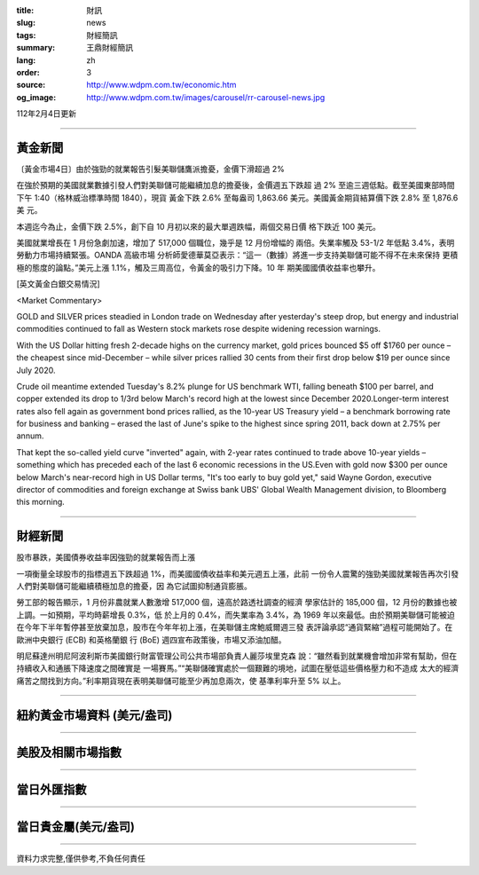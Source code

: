 :title: 財訊
:slug: news
:tags: 財經簡訊
:summary: 王鼎財經簡訊
:lang: zh
:order: 3
:source: http://www.wdpm.com.tw/economic.htm
:og_image: http://www.wdpm.com.tw/images/carousel/rr-carousel-news.jpg

112年2月4日更新

----

黃金新聞
++++++++

〔黃金市場4日〕由於強勁的就業報告引髮美聯儲鷹派擔憂，金價下滑超過 2%

在強於預期的美國就業數據引發人們對美聯儲可能繼續加息的擔憂後，金價週五下跌超
過 2% 至逾三週低點。截至美國東部時間下午 1:40（格林威治標準時間 1840），現貨
黃金下跌 2.6% 至每盎司 1,863.66 美元。美國黃金期貨結算價下跌 2.8% 至 1,876.6 美
元。

本週迄今為止，金價下跌 2.5%，創下自 10 月初以來的最大單週跌幅，兩個交易日價
格下跌近 100 美元。

美國就業增長在 1 月份急劇加速，增加了 517,000 個職位，幾乎是 12 月份增幅的
兩倍。失業率觸及 53-1/2 年低點 3.4%，表明勞動力市場持續緊張。OANDA 高級市場
分析師愛德華莫亞表示：“這一（數據）將進一步支持美聯儲可能不得不在未來保持
更積極的態度的論點。”美元上漲 1.1%，觸及三周高位，令黃金的吸引力下降。10 年
期美國國債收益率也攀升。









[英文黃金白銀交易情況]

<Market Commentary>

GOLD and SILVER prices steadied in London trade on Wednesday after yesterday's 
steep drop, but energy and industrial commodities continued to fall as Western 
stock markets rose despite widening recession warnings.

With the US Dollar hitting fresh 2-decade highs on the currency market, gold 
prices bounced $5 off $1760 per ounce – the cheapest since mid-December – while 
silver prices rallied 30 cents from their first drop below $19 per ounce 
since July 2020.

Crude oil meantime extended Tuesday's 8.2% plunge for US benchmark WTI, falling 
beneath $100 per barrel, and copper extended its drop to 1/3rd below March's 
record high at the lowest since December 2020.Longer-term interest rates 
also fell again as government bond prices rallied, as the 10-year US Treasury 
yield – a benchmark borrowing rate for business and banking – erased the 
last of June's spike to the highest since spring 2011, back down at 2.75% 
per annum.

That kept the so-called yield curve "inverted" again, with 2-year rates continued 
to trade above 10-year yields – something which has preceded each of the 
last 6 economic recessions in the US.Even with gold now $300 per ounce below 
March's near-record high in US Dollar terms, "It's too early to buy gold 
yet," said Wayne Gordon, executive director of commodities and foreign exchange 
at Swiss bank UBS' Global Wealth Management division, to Bloomberg this morning.


----

財經新聞
++++++++
股市暴跌，美國債券收益率因強勁的就業報告而上漲

一項衡量全球股市的指標週五下跌超過 1%，而美國國債收益率和美元週五上漲，此前
一份令人震驚的強勁美國就業報告再次引發人們對美聯儲可能繼續積極加息的擔憂，因
為它試圖抑制通貨膨脹。

勞工部的報告顯示，1 月份非農就業人數激增 517,000 個，遠高於路透社調查的經濟
學家估計的 185,000 個，12 月份的數據也被上調。一如預期，平均時薪增長 0.3%，低
於上月的 0.4%，而失業率為 3.4%，為 1969 年以來最低。由於預期美聯儲可能被迫
在今年下半年暫停甚至放棄加息，股市在今年年初上漲，在美聯儲主席鮑威爾週三發
表評論承認“通貨緊縮”過程可能開始了。在歐洲中央銀行 (ECB) 和英格蘭銀
行 (BoE) 週四宣布政策後，市場又添油加醋。

明尼蘇達州明尼阿波利斯市美國銀行財富管理公司公共市場部負責人麗莎埃里克森
說：“雖然看到就業機會增加非常有幫助，但在持續收入和通脹下降速度之間確實是
一場賽馬。”“美聯儲確實處於一個艱難的境地，試圖在壓低這些價格壓力和不造成
太大的經濟痛苦之間找到方向。”利率期貨現在表明美聯儲可能至少再加息兩次，使
基準利率升至 5% 以上。


        

----

紐約黃金市場資料 (美元/盎司)
++++++++++++++++++++++++++++

.. raw:: html

  <A HREF="http://www.kitco.com/connecting.html">
  <IMG SRC="http://www.kitconet.com/images/quotes_4b2.gif" BORDER="0" ALT="[Most Recent Quotes from www.kitco.com]">
  </A>

----

美股及相關市場指數
++++++++++++++++++

.. raw:: html

  <!-- TradingView Widget BEGIN -->
  <div class="tradingview-widget-container">
    <div class="tradingview-widget-container__widget"></div>
    <div class="tradingview-widget-copyright"><a href="https://tw.tradingview.com/markets/indices/" rel="noopener" target="_blank"><span class="blue-text">指數行情</span></a>由TradingView提供</div>
    <script type="text/javascript" src="https://s3.tradingview.com/external-embedding/embed-widget-market-quotes.js" async>
    {
    "title": "指數",
    "width": 770,
    "height": 450,
    "locale": "zh_TW",
    "symbolsGroups": [
      {
        "name": "美國和加拿大",
        "symbols": [
          {
            "name": "FOREXCOM:SPXUSD",
            "displayName": "標準普爾500"
          },
          {
            "name": "FOREXCOM:NSXUSD",
            "displayName": "納斯達克100指數"
          },
          {
            "name": "CME_MINI:ES1!",
            "displayName": "E-迷你 標普指數期貨"
          },
          {
            "name": "INDEX:DXY",
            "displayName": "美元指數"
          },
          {
            "name": "FOREXCOM:DJI",
            "displayName": "道瓊斯 30"
          }
        ]
      },
      {
        "name": "歐洲",
        "symbols": [
          {
            "name": "INDEX:SX5E",
            "displayName": "歐元藍籌50"
          },
          {
            "name": "FOREXCOM:UKXGBP",
            "displayName": "富時100"
          },
          {
            "name": "INDEX:DEU30",
            "displayName": "德國DAX指數"
          },
          {
            "name": "INDEX:CAC40",
            "displayName": "法國 CAC 40 指數"
          },
          {
            "name": "INDEX:SMI"
          }
        ]
      },
      {
        "name": "亞太",
        "symbols": [
          {
            "name": "INDEX:NKY",
            "displayName": "日經225"
          },
          {
            "name": "INDEX:HSI",
            "displayName": "恆生"
          },
          {
            "name": "BSE:SENSEX",
            "displayName": "印度孟買指數"
          },
          {
            "name": "BSE:BSE500"
          },
          {
            "name": "INDEX:KSIC",
            "displayName": "韓國Kospi綜合指數"
          }
        ]
      }
    ],
    "colorTheme": "light"
  }
    </script>
  </div>
  <!-- TradingView Widget END -->

----

當日外匯指數
++++++++++++

.. raw:: html

  <!-- TradingView Widget BEGIN -->
  <div class="tradingview-widget-container">
    <div class="tradingview-widget-container__widget"></div>
    <div class="tradingview-widget-copyright"><a href="https://tw.tradingview.com/markets/currencies/forex-cross-rates/" rel="noopener" target="_blank"><span class="blue-text">外匯匯率</span></a>由TradingView提供</div>
    <script type="text/javascript" src="https://s3.tradingview.com/external-embedding/embed-widget-forex-cross-rates.js" async>
    {
    "width": "100%",
    "height": "100%",
    "currencies": [
      "EUR",
      "USD",
      "JPY",
      "GBP",
      "CNY",
      "TWD"
    ],
    "isTransparent": false,
    "colorTheme": "light",
    "locale": "zh_TW"
  }
    </script>
  </div>
  <!-- TradingView Widget END -->

----

當日貴金屬(美元/盎司)
+++++++++++++++++++++

.. raw:: html 

  <A HREF="http://www.kitco.com/connecting.html">
  <IMG SRC="http://www.kitconet.com/images/quotes_7a.gif" BORDER="0" ALT="[Most Recent Quotes from www.kitco.com]">
  </A>

----

資料力求完整,僅供參考,不負任何責任
